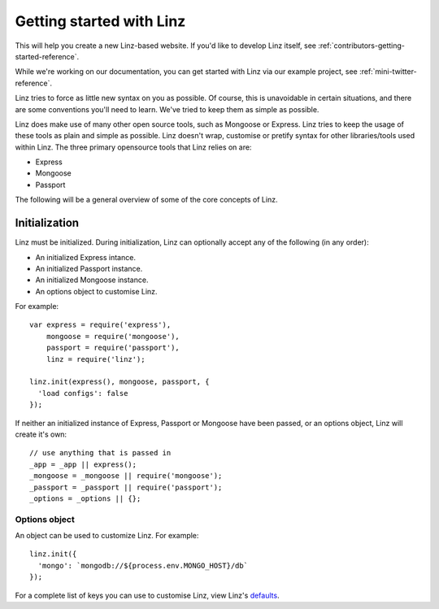 *************************
Getting started with Linz
*************************

This will help you create a new Linz-based website. If you'd like to develop Linz itself, see :ref:`contributors-getting-started-reference`.

While we're working on our documentation, you can get started with Linz via our example project, see :ref:`mini-twitter-reference`.

Linz tries to force as little new syntax on you as possible. Of course, this is unavoidable in certain situations, and there are some conventions you'll need to learn. We've tried to keep them as simple as possible.

Linz does make use of many other open source tools, such as Mongoose or Express. Linz tries to keep the usage of these tools as plain and simple as possible. Linz doesn't wrap, customise or pretify syntax for other libraries/tools used within Linz. The three primary opensource tools that Linz relies on are:

- Express
- Mongoose
- Passport

The following will be a general overview of some of the core concepts of Linz.

Initialization
==============

Linz must be initialized. During initialization, Linz can optionally accept any of the following (in any order):

- An initialized Express intance.
- An initialized Passport instance.
- An initialized Mongoose instance.
- An options object to customise Linz.

For example::

  var express = require('express'),
      mongoose = require('mongoose'),
      passport = require('passport'),
      linz = require('linz');

  linz.init(express(), mongoose, passport, {
    'load configs': false
  });

If neither an initialized instance of Express, Passport or Mongoose have been passed, or an options object, Linz will create it's own::

  // use anything that is passed in
  _app = _app || express();
  _mongoose = _mongoose || require('mongoose');
  _passport = _passport || require('passport');
  _options = _options || {};

Options object
--------------

An object can be used to customize Linz. For example::

  linz.init({
    'mongo': `mongodb://${process.env.MONGO_HOST}/db`
  });

For a complete list of keys you can use to customise Linz, view Linz's defaults_.

.. _defaults: https://github.com/linzjs/linz/blob/master/lib/defaults.js
